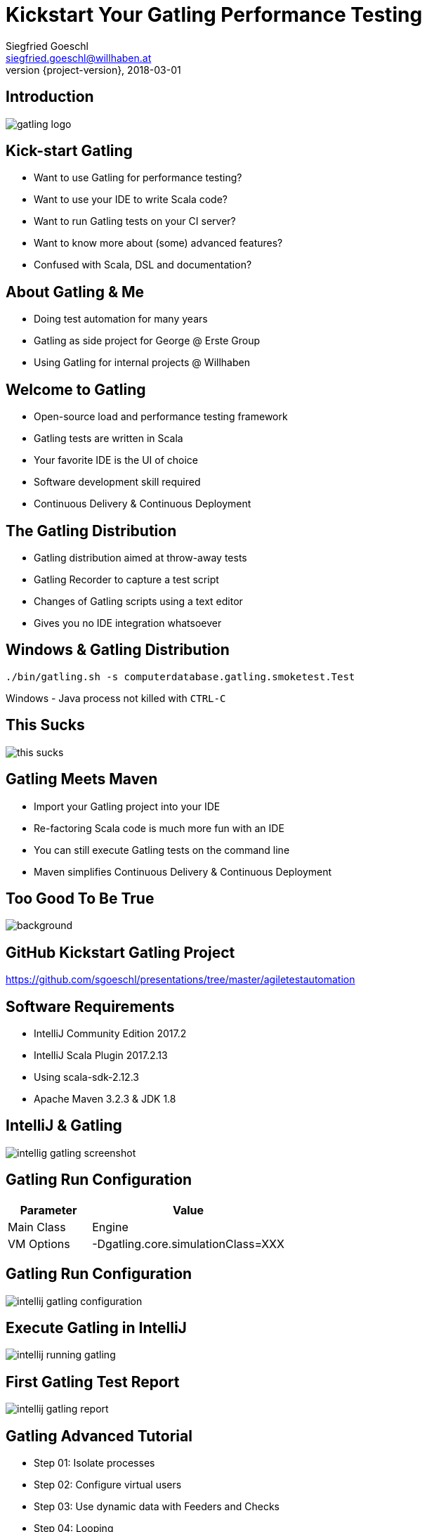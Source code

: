 = Kickstart Your Gatling Performance Testing
Siegfried Goeschl <siegfried.goeschl@willhaben.at>
2018-03-01
:revnumber: {project-version}
:example-caption!:
:icons: font
ifndef::imagesdir[:imagesdir: images]
:customcss: customcss.css
:experimental:
:pdf-page-size: 9in x 6in

[%notitle]
== Introduction
image::gatling-logo.png[size=center]

<<<
== Kick-start Gatling
* Want to use Gatling for performance testing?
* Want to use your IDE to write Scala code?
* Want to run Gatling tests on your CI server?
* Want to know more about (some) advanced features?
* Confused with Scala, DSL and documentation?

<<<
== About Gatling & Me
* Doing test automation for many years
* Gatling as side project for George @ Erste Group
* Using Gatling for internal projects @ Willhaben

<<<
== Welcome to Gatling
* Open-source load and performance testing framework
* Gatling tests are written in Scala
* Your favorite IDE is the UI of choice
* Software development skill required
* Continuous Delivery & Continuous Deployment

<<<
== The Gatling Distribution
* Gatling distribution aimed at throw-away tests
* Gatling Recorder to capture a test script
* Changes of Gatling scripts using a text editor
* Gives you no IDE integration whatsoever

<<<
== Windows & Gatling Distribution
[source]
----
./bin/gatling.sh -s computerdatabase.gatling.smoketest.Test
----
Windows - Java process not killed with `CTRL-C`

<<<
[%notitle]
== This Sucks
[.stretch]
image::this-sucks.jpg[size=center,pdfwidth=80%]

<<<
== Gatling Meets Maven
* Import your Gatling project into your IDE
* Re-factoring Scala code is much more fun with an IDE
* You can still execute Gatling tests on the command line
* Maven simplifies Continuous Delivery & Continuous Deployment

<<<
[%notitle]
== Too Good To Be True
image::too-good-to-be-true.jpg[background,size=cover,pdfwidth=80%]

<<<
[%notitle]
== GitHub Kickstart Gatling Project
https://github.com/sgoeschl/presentations/tree/master/agiletestautomation

<<<
== Software Requirements
* IntelliJ Community Edition 2017.2
* IntelliJ Scala Plugin 2017.2.13
* Using scala-sdk-2.12.3
* Apache Maven 3.2.3 & JDK 1.8

<<<
[%notitle]
== IntelliJ & Gatling
[.stretch]
image::intellig-gatling-screenshot.png[size=center,pdfwidth=80%]

<<<
== Gatling Run Configuration
[width="100%",cols="30,70",options="header"]
|============================================================================
|Parameter              |Value
|Main Class             |Engine
|VM Options             |-Dgatling.core.simulationClass=XXX
|============================================================================

<<<
[%notitle]
== Gatling Run Configuration
[.stretch]
image::intellij-gatling-configuration.png[size=center,pdfwidth=80%]

<<<
[%notitle]
== Execute Gatling in IntelliJ
[.stretch]
image::intellij-running-gatling.png[size=center,pdfwidth=80%]

<<<
[%notitle]
== First Gatling Test Report
[.stretch]
image::intellij-gatling-report.png[size=center,pdfwidth=80%]

<<<
== Gatling Advanced Tutorial
* Step 01: Isolate processes
* Step 02: Configure virtual users
* Step 03: Use dynamic data with Feeders and Checks
* Step 04: Looping
* Step 05: Check and failure management

<<<
== Running Gatling Advanced Tutorial
* Provided in GitHub Kickstart Gatling project
* `computerdatabase.advanced.*`

<<<
== Gatling & CI Server
* Put Gatling tests into separate Maven module
* Execute performance test scenario using Maven
* Uses `-Dgatling.simulationClass` system property

<<<
== Maven Command Line
```
mvn -Dgatling.simulationClass=XXX clean gatling:test
```

<<<
== Hard-coded Configuration?!

<<<
== Hard-coded Server Address
[source,scala]
----
val httpConf = http
    .baseURL("http://computer-database.gatling.io") // <1>
    .acceptHeader("text/html,application/xhtml+xml,application/xml")
    .doNotTrackHeader("1")
    .acceptLanguageHeader("en-US,en;q=0.5")
    .acceptEncodingHeader("gzip, deflate")
    .userAgentHeader("Mozilla/5.0 (Macintosh; Intel Mac OS X 10.8; rv:16.0)")
----
<1> Supporting staging environments?

<<<
== Hard-coded CSV Files
[source,scala]
----
val feeder = csv("search.csv").random // <1>
----
<1> Need different CSV file for testing?

<<<
== Hard-coded Injection Profile
[source,scala]
----
setUp(
  users.inject(rampUsers(10) over (10 seconds)), // <1>
  admins.inject(rampUsers(2) over (10 seconds))
).protocols(httpConf)
----
<1> Different load for staging environments?

<<<
== How To Pass All That Settings
* Pass system properties
* Define Maven profiles
* Use Gatling Blueprint Extensions

<<<
== Gatling Blueprint Extensions
* https://github.com/sgoeschl/gatling-blueprint-extensions
* Introduces `SimulationCoordinates`
* Hierarchical `environment.properties`
* Hierarchical file resolver, e.g. `user.csv`

<<<
== Having A Closer Look
* https://github.com/sgoeschl/gatling-blueprint-extensions/blob/master/src/main/java/org/github/sgoeschl/gatling/blueprint/extensions/SimulationCoordinates.java[Simulation Coordinates]
* https://github.com/sgoeschl/presentations/blob/master/agiletestautomation/kickstartgatling/example/src/test/scala/computerdatabase/gatling/functional/Test.scala[Functional Gatling Test Using Blueprint Extensions]

<<<
== User Injection Profiles
* Defines how many users started when
* Gatling supports *Open Models*
    ** New users started no matter how many users are already there
    ** Models reality and brings down your server

<<<
== At Once User
[source,scala]
----
setUp(
  scn.inject(
    atOnceUsers(10) // <1>
  ).protocols(httpConf)
)
----
<1> Injects a given number of users at once

<<<
== Rampup Users
[source,scala]
----
setUp(
  scn.inject(
    rampUsers(10) over(5 seconds) // <1>
  ).protocols(httpConf)
)
----
<1> Start 10 user within 5 seconds => 50 users

<<<
== Constant Users
[source,scala]
----
setUp(
  scn.inject(
    constantUsersPerSec(20) during(15 seconds) // <1>
  ).protocols(httpConf)
)
----
<1> Start 20 users / second for 15 seconds => 300 users

<<<
== Heaviside Users
[source,scala]
----
setUp(
  scn.inject(
    heavisideUsers(1000) over(20 seconds) // <1>
  ).protocols(httpConf)
)
----
<1> Create 1.000 users in 20 seconds using https://en.wikipedia.org/wiki/Heaviside_step_function[Heaviside step function]

<<<
== Let The User Wait

<<<
== Pausing & Throttling
[width="100%",cols="20,80",options="header"]
|============================================================================
|Approach               |Methods
|Pausing                |`constantPauses`, `normalPausesWithStdDevDuration`
|Throttling             |`reachRps`, `jumpToRps`, `holdFor`
|============================================================================

<<<
== Confused About Gatling & Scala?
* Steep learning curve
* Development know-how required
* You need to know Scala, Gatling, IDE, build tool

<<<
== Gatling Resources 01
* https://automationrhapsody.com/performance-testing-with-gatling/
* https://theperformanceengineer.com/tag/gatling/
* https://groups.google.com/forum/#!forum/gatling
* https://gatling.io/docs/2.3/extensions/maven_plugin/

<<<
== Gatling Resources 02
* https://github.com/sgoeschl/gatling-blueprint-project
* https://github.com/sgoeschl/gatling-blueprint-extensions
* https://www.blazemeter.com/blog/how-to-set-up-a-gatling-tests-implementation-environment
* https://www.blazemeter.com/blog/how-to-set-up-and-run-your-gatling-tests-with-eclipse

<<<
== About Me
* Independent Contractor & Consultant
* Currently working at Willhaben
* Doing Open Source development
* Apache Software Foundation Member
* Organizing Java Meetup & Devfest Vienna



